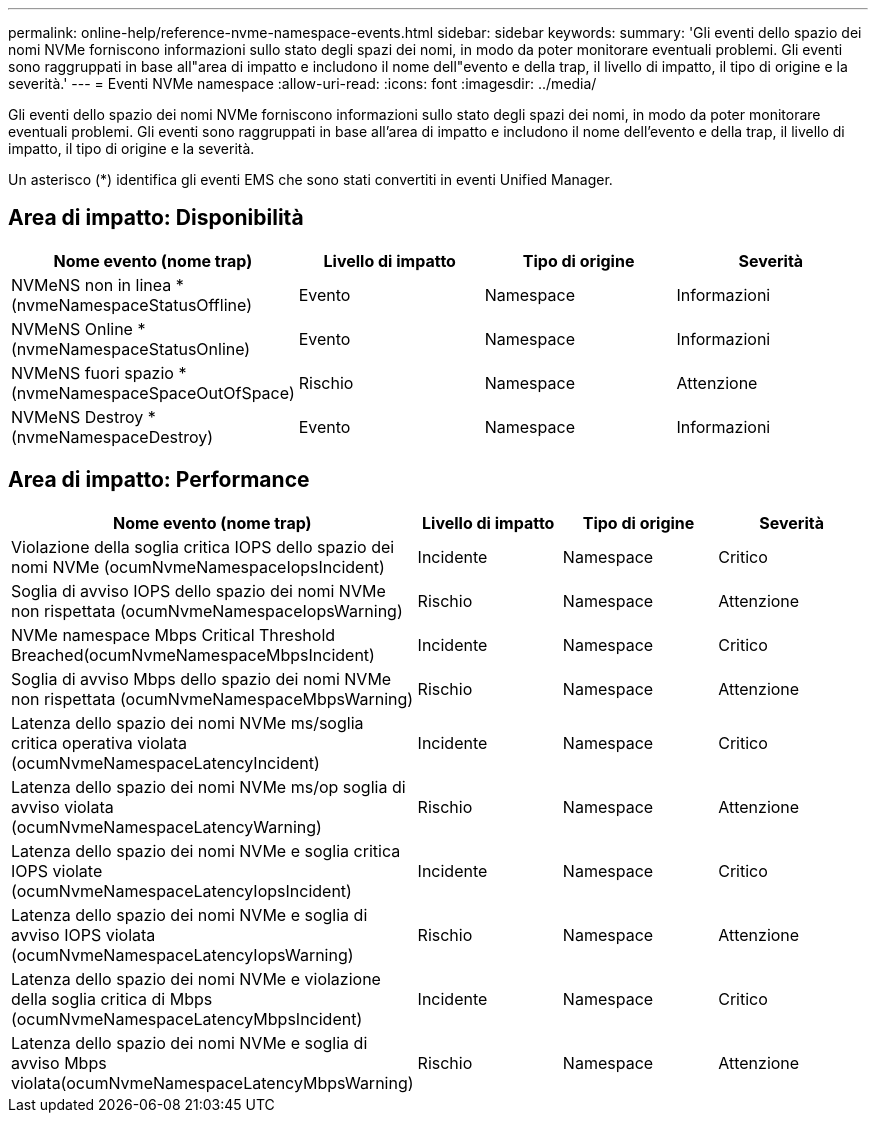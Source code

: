 ---
permalink: online-help/reference-nvme-namespace-events.html 
sidebar: sidebar 
keywords:  
summary: 'Gli eventi dello spazio dei nomi NVMe forniscono informazioni sullo stato degli spazi dei nomi, in modo da poter monitorare eventuali problemi. Gli eventi sono raggruppati in base all"area di impatto e includono il nome dell"evento e della trap, il livello di impatto, il tipo di origine e la severità.' 
---
= Eventi NVMe namespace
:allow-uri-read: 
:icons: font
:imagesdir: ../media/


[role="lead"]
Gli eventi dello spazio dei nomi NVMe forniscono informazioni sullo stato degli spazi dei nomi, in modo da poter monitorare eventuali problemi. Gli eventi sono raggruppati in base all'area di impatto e includono il nome dell'evento e della trap, il livello di impatto, il tipo di origine e la severità.

Un asterisco (*) identifica gli eventi EMS che sono stati convertiti in eventi Unified Manager.



== Area di impatto: Disponibilità

|===
| Nome evento (nome trap) | Livello di impatto | Tipo di origine | Severità 


 a| 
NVMeNS non in linea *(nvmeNamespaceStatusOffline)
 a| 
Evento
 a| 
Namespace
 a| 
Informazioni



 a| 
NVMeNS Online *(nvmeNamespaceStatusOnline)
 a| 
Evento
 a| 
Namespace
 a| 
Informazioni



 a| 
NVMeNS fuori spazio *(nvmeNamespaceSpaceOutOfSpace)
 a| 
Rischio
 a| 
Namespace
 a| 
Attenzione



 a| 
NVMeNS Destroy *(nvmeNamespaceDestroy)
 a| 
Evento
 a| 
Namespace
 a| 
Informazioni

|===


== Area di impatto: Performance

|===
| Nome evento (nome trap) | Livello di impatto | Tipo di origine | Severità 


 a| 
Violazione della soglia critica IOPS dello spazio dei nomi NVMe (ocumNvmeNamespaceIopsIncident)
 a| 
Incidente
 a| 
Namespace
 a| 
Critico



 a| 
Soglia di avviso IOPS dello spazio dei nomi NVMe non rispettata (ocumNvmeNamespaceIopsWarning)
 a| 
Rischio
 a| 
Namespace
 a| 
Attenzione



 a| 
NVMe namespace Mbps Critical Threshold Breached(ocumNvmeNamespaceMbpsIncident)
 a| 
Incidente
 a| 
Namespace
 a| 
Critico



 a| 
Soglia di avviso Mbps dello spazio dei nomi NVMe non rispettata (ocumNvmeNamespaceMbpsWarning)
 a| 
Rischio
 a| 
Namespace
 a| 
Attenzione



 a| 
Latenza dello spazio dei nomi NVMe ms/soglia critica operativa violata (ocumNvmeNamespaceLatencyIncident)
 a| 
Incidente
 a| 
Namespace
 a| 
Critico



 a| 
Latenza dello spazio dei nomi NVMe ms/op soglia di avviso violata (ocumNvmeNamespaceLatencyWarning)
 a| 
Rischio
 a| 
Namespace
 a| 
Attenzione



 a| 
Latenza dello spazio dei nomi NVMe e soglia critica IOPS violate (ocumNvmeNamespaceLatencyIopsIncident)
 a| 
Incidente
 a| 
Namespace
 a| 
Critico



 a| 
Latenza dello spazio dei nomi NVMe e soglia di avviso IOPS violata (ocumNvmeNamespaceLatencyIopsWarning)
 a| 
Rischio
 a| 
Namespace
 a| 
Attenzione



 a| 
Latenza dello spazio dei nomi NVMe e violazione della soglia critica di Mbps (ocumNvmeNamespaceLatencyMbpsIncident)
 a| 
Incidente
 a| 
Namespace
 a| 
Critico



 a| 
Latenza dello spazio dei nomi NVMe e soglia di avviso Mbps violata(ocumNvmeNamespaceLatencyMbpsWarning)
 a| 
Rischio
 a| 
Namespace
 a| 
Attenzione

|===